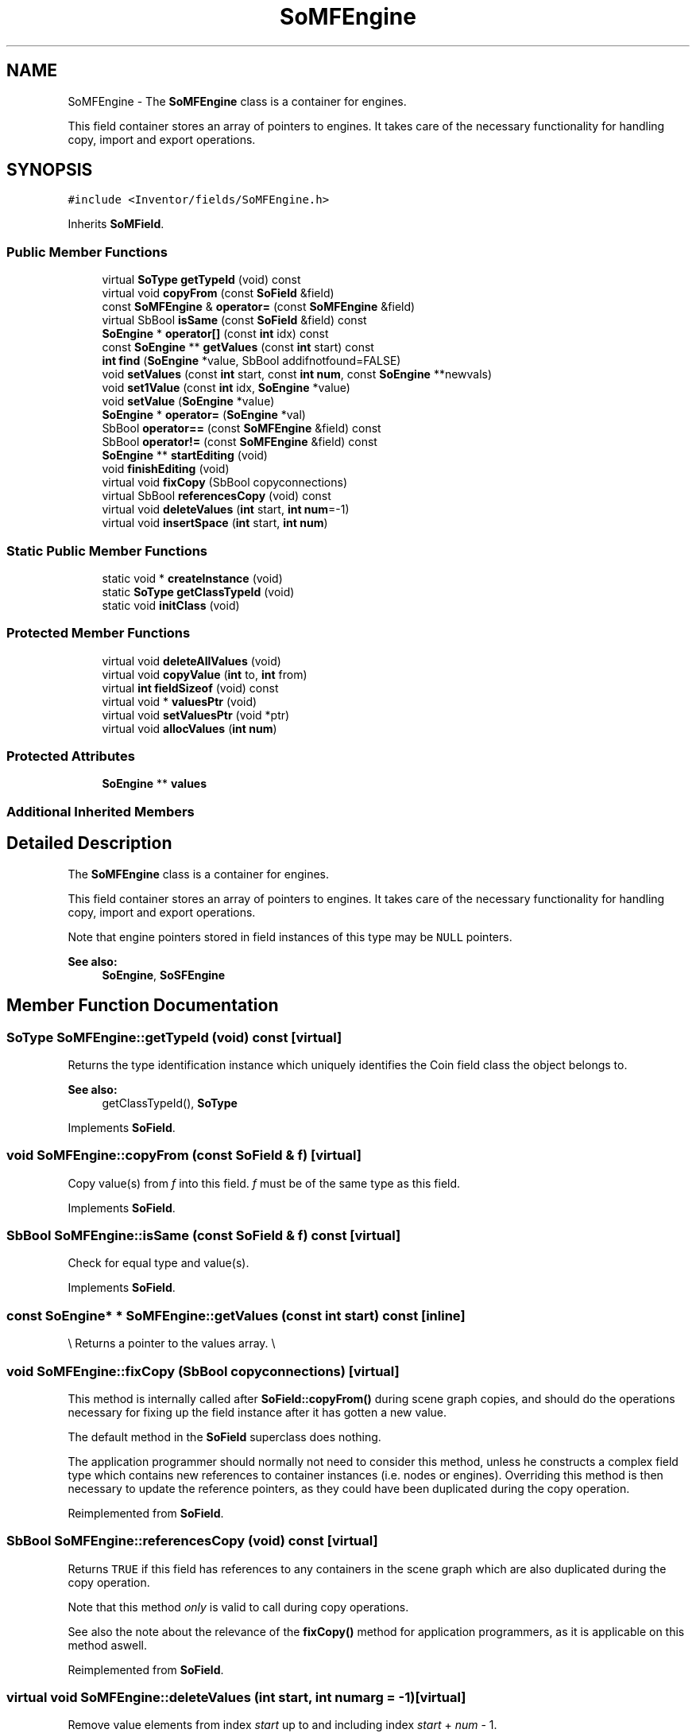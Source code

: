 .TH "SoMFEngine" 3 "Sun May 28 2017" "Version 4.0.0a" "Coin" \" -*- nroff -*-
.ad l
.nh
.SH NAME
SoMFEngine \- The \fBSoMFEngine\fP class is a container for engines\&.
.PP
This field container stores an array of pointers to engines\&. It takes care of the necessary functionality for handling copy, import and export operations\&.  

.SH SYNOPSIS
.br
.PP
.PP
\fC#include <Inventor/fields/SoMFEngine\&.h>\fP
.PP
Inherits \fBSoMField\fP\&.
.SS "Public Member Functions"

.in +1c
.ti -1c
.RI "virtual \fBSoType\fP \fBgetTypeId\fP (void) const"
.br
.ti -1c
.RI "virtual void \fBcopyFrom\fP (const \fBSoField\fP &field)"
.br
.ti -1c
.RI "const \fBSoMFEngine\fP & \fBoperator=\fP (const \fBSoMFEngine\fP &field)"
.br
.ti -1c
.RI "virtual SbBool \fBisSame\fP (const \fBSoField\fP &field) const"
.br
.ti -1c
.RI "\fBSoEngine\fP * \fBoperator[]\fP (const \fBint\fP idx) const"
.br
.ti -1c
.RI "const \fBSoEngine\fP ** \fBgetValues\fP (const \fBint\fP start) const"
.br
.ti -1c
.RI "\fBint\fP \fBfind\fP (\fBSoEngine\fP *value, SbBool addifnotfound=FALSE)"
.br
.ti -1c
.RI "void \fBsetValues\fP (const \fBint\fP start, const \fBint\fP \fBnum\fP, const \fBSoEngine\fP **newvals)"
.br
.ti -1c
.RI "void \fBset1Value\fP (const \fBint\fP idx, \fBSoEngine\fP *value)"
.br
.ti -1c
.RI "void \fBsetValue\fP (\fBSoEngine\fP *value)"
.br
.ti -1c
.RI "\fBSoEngine\fP * \fBoperator=\fP (\fBSoEngine\fP *val)"
.br
.ti -1c
.RI "SbBool \fBoperator==\fP (const \fBSoMFEngine\fP &field) const"
.br
.ti -1c
.RI "SbBool \fBoperator!=\fP (const \fBSoMFEngine\fP &field) const"
.br
.ti -1c
.RI "\fBSoEngine\fP ** \fBstartEditing\fP (void)"
.br
.ti -1c
.RI "void \fBfinishEditing\fP (void)"
.br
.ti -1c
.RI "virtual void \fBfixCopy\fP (SbBool copyconnections)"
.br
.ti -1c
.RI "virtual SbBool \fBreferencesCopy\fP (void) const"
.br
.ti -1c
.RI "virtual void \fBdeleteValues\fP (\fBint\fP start, \fBint\fP \fBnum\fP=\-1)"
.br
.ti -1c
.RI "virtual void \fBinsertSpace\fP (\fBint\fP start, \fBint\fP \fBnum\fP)"
.br
.in -1c
.SS "Static Public Member Functions"

.in +1c
.ti -1c
.RI "static void * \fBcreateInstance\fP (void)"
.br
.ti -1c
.RI "static \fBSoType\fP \fBgetClassTypeId\fP (void)"
.br
.ti -1c
.RI "static void \fBinitClass\fP (void)"
.br
.in -1c
.SS "Protected Member Functions"

.in +1c
.ti -1c
.RI "virtual void \fBdeleteAllValues\fP (void)"
.br
.ti -1c
.RI "virtual void \fBcopyValue\fP (\fBint\fP to, \fBint\fP from)"
.br
.ti -1c
.RI "virtual \fBint\fP \fBfieldSizeof\fP (void) const"
.br
.ti -1c
.RI "virtual void * \fBvaluesPtr\fP (void)"
.br
.ti -1c
.RI "virtual void \fBsetValuesPtr\fP (void *ptr)"
.br
.ti -1c
.RI "virtual void \fBallocValues\fP (\fBint\fP \fBnum\fP)"
.br
.in -1c
.SS "Protected Attributes"

.in +1c
.ti -1c
.RI "\fBSoEngine\fP ** \fBvalues\fP"
.br
.in -1c
.SS "Additional Inherited Members"
.SH "Detailed Description"
.PP 
The \fBSoMFEngine\fP class is a container for engines\&.
.PP
This field container stores an array of pointers to engines\&. It takes care of the necessary functionality for handling copy, import and export operations\&. 

Note that engine pointers stored in field instances of this type may be \fCNULL\fP pointers\&.
.PP
\fBSee also:\fP
.RS 4
\fBSoEngine\fP, \fBSoSFEngine\fP 
.RE
.PP

.SH "Member Function Documentation"
.PP 
.SS "\fBSoType\fP SoMFEngine::getTypeId (void) const\fC [virtual]\fP"
Returns the type identification instance which uniquely identifies the Coin field class the object belongs to\&.
.PP
\fBSee also:\fP
.RS 4
getClassTypeId(), \fBSoType\fP 
.RE
.PP

.PP
Implements \fBSoField\fP\&.
.SS "void SoMFEngine::copyFrom (const \fBSoField\fP & f)\fC [virtual]\fP"
Copy value(s) from \fIf\fP into this field\&. \fIf\fP must be of the same type as this field\&. 
.PP
Implements \fBSoField\fP\&.
.SS "SbBool SoMFEngine::isSame (const \fBSoField\fP & f) const\fC [virtual]\fP"
Check for equal type and value(s)\&. 
.PP
Implements \fBSoField\fP\&.
.SS "const \fBSoEngine\fP* * SoMFEngine::getValues (const \fBint\fP start) const\fC [inline]\fP"
\\ Returns a pointer to the values array\&. \\ 
.SS "void SoMFEngine::fixCopy (SbBool copyconnections)\fC [virtual]\fP"
This method is internally called after \fBSoField::copyFrom()\fP during scene graph copies, and should do the operations necessary for fixing up the field instance after it has gotten a new value\&.
.PP
The default method in the \fBSoField\fP superclass does nothing\&.
.PP
The application programmer should normally not need to consider this method, unless he constructs a complex field type which contains new references to container instances (i\&.e\&. nodes or engines)\&. Overriding this method is then necessary to update the reference pointers, as they could have been duplicated during the copy operation\&. 
.PP
Reimplemented from \fBSoField\fP\&.
.SS "SbBool SoMFEngine::referencesCopy (void) const\fC [virtual]\fP"
Returns \fCTRUE\fP if this field has references to any containers in the scene graph which are also duplicated during the copy operation\&.
.PP
Note that this method \fIonly\fP is valid to call during copy operations\&.
.PP
See also the note about the relevance of the \fBfixCopy()\fP method for application programmers, as it is applicable on this method aswell\&. 
.PP
Reimplemented from \fBSoField\fP\&.
.SS "virtual void SoMFEngine::deleteValues (\fBint\fP start, \fBint\fP numarg = \fC\-1\fP)\fC [virtual]\fP"
Remove value elements from index \fIstart\fP up to and including index \fIstart\fP + \fInum\fP - 1\&.
.PP
Elements with indices larger than the last deleted element will be moved downwards in the value array\&.
.PP
If \fInum\fP equals -1, delete from index \fIstart\fP and to the end of the array\&. 
.PP
Reimplemented from \fBSoMField\fP\&.
.SS "virtual void SoMFEngine::insertSpace (\fBint\fP start, \fBint\fP numarg)\fC [virtual]\fP"
Insert \fInum\fP 'slots' for new value elements from \fIstart\fP\&. The elements already present from \fIstart\fP will be moved 'upward' in the extended array\&. 
.PP
Reimplemented from \fBSoMField\fP\&.

.SH "Author"
.PP 
Generated automatically by Doxygen for Coin from the source code\&.
